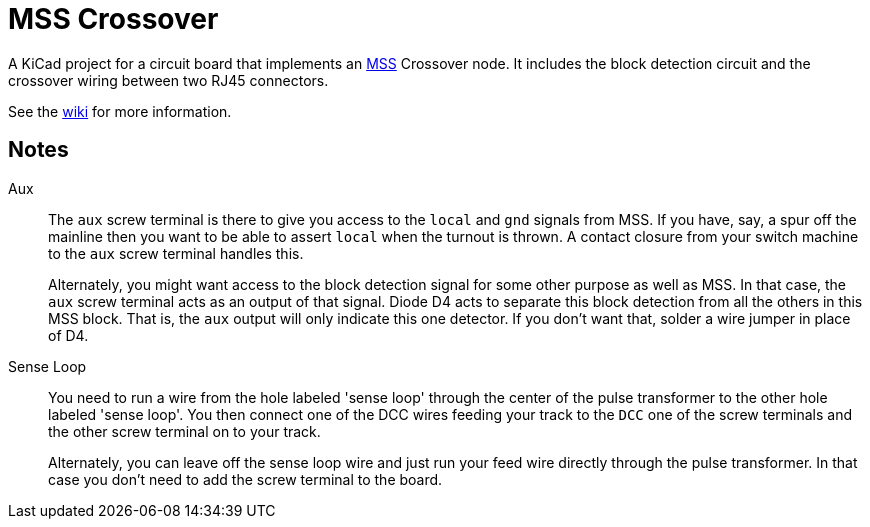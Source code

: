 = MSS Crossover

A KiCad project for a circuit board that implements an
https://www.modularsignalsystem.info/index.html[MSS] Crossover node.
It includes the block detection circuit and the crossover wiring
between two RJ45 connectors.

See the https://github.com/dabridgham/MSS-Crossover/wiki[wiki] for more information.

== Notes

Aux::
The ``aux`` screw terminal is there to give you access to the
``local`` and ``gnd`` signals from MSS.  If you have, say, a spur off
the mainline then you want to be able to assert ``local`` when the
turnout is thrown.  A contact closure from your switch machine to the
``aux`` screw terminal handles this.
+
Alternately, you might want access to the block detection signal for
some other purpose as well as MSS.  In that case, the ``aux`` screw
terminal acts as an output of that signal.  Diode D4 acts to separate
this block detection from all the others in this MSS block.  That is,
the ``aux`` output will only indicate this one detector.  If you don't
want that, solder a wire jumper in place of D4.
+
Sense Loop::
You need to run a wire from the hole labeled 'sense loop' through the
center of the pulse transformer to the other hole labeled 'sense
loop'.  You then connect one of the DCC wires feeding your track to
the ``DCC`` one of the screw terminals and the other screw terminal on
to your track.
+
Alternately, you can leave off the sense loop wire and just run your feed
wire directly through the pulse transformer.  In that case you don't
need to add the screw terminal to the board.
